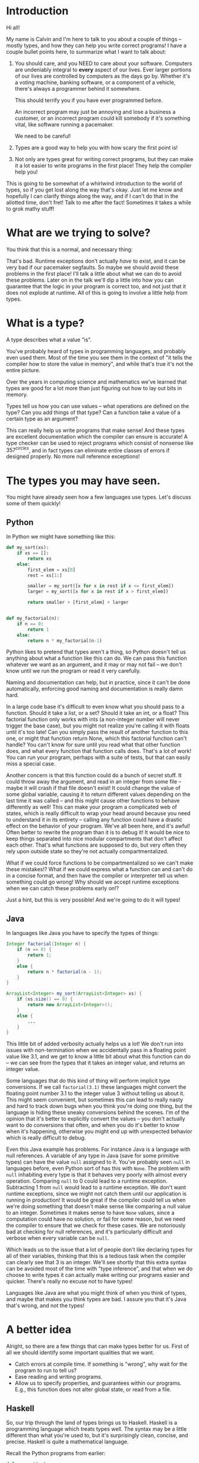 * Introduction

Hi all!

My name is Calvin and I'm here to talk to you about a couple of things
-- mostly types, and how they can help you write correct programs! I
have a couple bullet points here, to summarize what I want to talk
about:

1) You should care, and you NEED to care about your software.
   Computers are undeniably integral to *every* aspect of our lives.
   Ever larger portions of our lives are controlled by computers as
   the days go by. Whether it's a voting machine, banking software, or
   a component of a vehicle, there's always a programmer behind it
   somewhere.

   This should terrify you if you have ever programmed before.

   An incorrect program may just be annoying and lose a business a
   customer, or an incorrect program could kill somebody if it's
   something vital, like software running a pacemaker.

   We need to be careful!

2) Types are a good way to help you with how scary the first point is!

3) Not only are types great for writing correct programs, but they can
   make it a lot easier to write programs in the first place! They help
   the compiler help you!

This is going to be somewhat of a whirlwind introduction to the world
of types, so if you get lost along the way that's okay. Just let me
know and hopefully I can clarify things along the way, and if I can't
do that in the allotted time, don't fret! Talk to me after the fact!
Sometimes it takes a while to grok mathy stuff!

* What are we trying to solve?

You think that this is a normal, and necessary thing:

# picture of various runtime exceptions.

That's bad. Runtime exceptions don't actually /have/ to exist, and it
can be very bad if our pacemaker segfaults. So maybe we should avoid
these problems in the first place! I'll talk a little about what we
can do to avoid these problems. Later on in the talk we'll dip a
little into how you can guarantee that the logic in your program is
correct too, and not just that it does not explode at runtime. All of
this is going to involve a little help from types.

* What is a type?

  A type describes what a value "is".

  You've probably heard of types in programming languages, and
  probably even used them. Most of the time you see them in the
  context of "it tells the compiler how to store the value in memory",
  and while that's true it's not the entire picture.

  Over the years in computing science and mathematics we've learned
  that types are good for a lot more than just figuring out how to lay
  out bits in memory.

  Types tell us how you can use values -- what operations are defined
  on the type? Can you add things of that type? Can a function take a
  value of a certain type as an argument?

  This can really help us write programs that make sense! And these
  types are excellent documentation which the compiler can ensure is
  accurate! A type checker can be used to reject programs which
  consist of nonsense like $357^{circles}$, and in fact types can
  eliminate entire classes of errors if designed properly. No more
  null reference exceptions!

* The types you may have seen.

  You might have already seen how a few languages use types. Let's discuss some of them quickly!

** Python
   In Python we might have something like this:

   #+BEGIN_SRC python
     def my_sort(xs):
         if xs == []:
             return xs
         else:
             first_elem = xs[0]
             rest = xs[1:]

             smaller = my_sort([x for x in rest if x <= first_elem])
             larger = my_sort([x for x in rest if x > first_elem])

             return smaller + [first_elem] + larger


     def my_factorial(n):
         if n == 0:
             return 1
         else:
             return n * my_factorial(n-1)
   #+END_SRC

   Python likes to pretend that types aren't a thing, so Python
   doesn't tell us anything about what a function like this can do. We
   can pass this function whatever we want as an argument, and it may
   or may not fail -- we don't know until we run the program or read
   it very carefully.

   Naming and documentation can help, but in practice, since it can't
   be done automatically, enforcing good naming and documentation is
   really damn hard.

   In a large code base it's difficult to even know what you should
   pass to a function. Should it take a list, or a set? Should it take
   an int, or a float? This factorial function only works with ints (a
   non-integer number will never trigger the base case), but you might
   not realize you're calling it with floats until it's too late! Can
   you simply pass the result of another function to this one, or
   might that function return None, which this factorial function
   can't handle?  You can't know for sure until you read what that
   other function does, and what every function that function calls
   does. That's a lot of work!  You can run your program, perhaps with
   a suite of tests, but that can easily miss a special case.

   Another concern is that this function could do a bunch of secret
   stuff. It could throw away the argument, and read in an integer
   from some file -- maybe it will crash if that file doesn't exist!
   It could change the value of some global variable, causing it to
   return different values depending on the last time it was called --
   and this might cause other functions to behave differently as well!
   This can make your program a complicated web of states, which is
   really difficult to wrap your head around because you need to
   understand it in its entirety -- calling any function could have a
   drastic effect on the behavior of your program. We've all been
   here, and it's awful! Often better to rewrite the program than it
   is to debug it! It would be nice to keep things separated into nice
   modular compartments that don't affect each other. That's what
   functions are supposed to do, but very often they rely upon outside
   state so they're not actually compartmentalized.

   What if we could force functions to be compartmentalized so we
   can't make these mistakes!? What if we could express what a
   function can and can't do in a concise format, and then have the
   compiler or interpreter tell us when something could go wrong! Why
   should we accept runtime exceptions when we can catch these
   problems early on!?

   Just a hint, but this is very possible! And we're going to do it
   will types!

** Java

   In languages like Java you have to specify the types of things:

   #+BEGIN_SRC java
     Integer factorial(Integer n) {
         if (n == 0) {
             return 1;
         }
         else {
             return n * factorial(n - 1);
         }
     }

     ArrayList<Integer> my_sort(ArrayList<Integer> xs) {
         if (xs.size() == 0) {
             return new ArrayList<Integer>();
         }
         else {
             ...
         }
     }
   #+END_SRC

   This little bit of added verbosity actually helps us a lot! We
   don't run into issues with non-termination when we accidentally
   pass in a floating point value like 3.1, and we get to know a
   little bit about what this function can do -- we can see from the
   types that it takes an integer value, and returns an integer value.

   Some languages that do this kind of thing will perform implicit
   type conversions. If we call ~factorial(3.1)~ these languages might
   convert the floating point number 3.1 to the integer value 3
   without telling us about it. This might seem convenient, but
   sometimes this can lead to really nasty and hard to track down bugs
   when you think you're doing one thing, but the language is hiding
   these sneaky conversions behind the scenes. I'm of the opinion that
   it's better to explicitly convert the values -- you don't actually
   want to do conversions that often, and when you do it's better to
   know when it's happening, otherwise you might end up with
   unexpected behavior which is really difficult to debug.

   Even this Java example has problems. For instance Java is a
   language with null references. A variable of any type in Java (save
   for some primitive types) can have the value ~null~ assigned to
   it. You've probably seen ~null~ in languages before, even Python
   sort of has this with ~None~. The problem with ~null~ inhabiting
   every type is that it behaves very poorly with almost every
   operation. Comparing ~null~ to 0 could lead to a runtime
   exception. Subtracting 1 from ~null~ would lead to a runtime
   exception. We don't want runtime exceptions, since we might not
   catch them until our application is running in production! It would
   be great if the compiler could tell us when we're doing something
   that doesn't make sense like comparing a null value to an
   integer. Sometimes it makes sense to have ~None~ values, since a
   computation could have no solution, or fail for some reason, but we
   need the compiler to ensure that we check for these cases. We are
   notoriously bad at checking for null references, and it's
   particularly difficult and verbose when every variable can be ~null~.

   Which leads us to the issue that a lot of people don't like
   declaring types for all of their variables, thinking that this is a
   tedious task when the compiler can clearly see that 3 is an
   integer. We'll see shortly that this extra syntax can be avoided
   most of the time with "type inference", and that when we do choose
   to write types it can actually make writing our programs easier and
   quicker. There's really no excuse not to have types!

   Languages like Java are what you might think of when you think of
   types, and maybe that makes you think types are bad. I assure you
   that it's Java that's wrong, and not the types!

* A better idea

  Alright, so there are a few things that can make types better for
  us. First of all we should identify some important qualities that we
  want.

  - Catch errors at compile time. If something is "wrong", why wait for the program to run to tell us?
  - Ease reading and writing programs.
  - Allow us to specify properties, and guarantees within our programs. E.g., this function does not alter global state, or read from a file.

** Haskell

   So, our trip through the land of types brings us to
   Haskell. Haskell is a programming language which treats types
   well. The syntax may be a little different than what you're used
   to, but it's surprisingly clean, concise, and precise. Haskell is
   quite a mathematical language.

   Recall the Python programs from earlier:

   #+BEGIN_SRC python
     def my_sort(xs):
         if xs == []:
             return xs
         else:
             first_elem = xs[0]
             rest = xs[1:]

             smaller = my_sort([x for x in rest if x <= first_elem])
             larger = my_sort([x for x in rest if x > first_elem])

             return smaller + [first_elem] + larger


     def my_factorial(n):
         if n == 0:
             return 1
         else:
             return n * my_factorial(n-1)
   #+END_SRC

   These might look like this in Haskell

   #+BEGIN_SRC haskell
     mySort :: Ord a => [a] -> [a]
     mySort [] = []
     mySort (first_elem::rest) = smaller ++ [first_elem] ++ larger
       where smaller = mySort [x | x <- rest, x <= first_elem]
             larger = mySort [x | x <- rest, x > first_elem]


     factorial :: Integer -> Integer
     factorial 0 = 1
     factorial n = n * factorial (n - 1)
   #+END_SRC

   This actually looks pretty nice! In each of these functions it does
   what's called pattern matching to break down the different
   cases. You hardly have to write any type signatures at all, but
   it's useful to write the top level signatures that you see here as
   it helps guide you when writing the function -- it acts as a little
   specification and the compiler can tell you if you deviate.

   In the sort function you'll see what's called a typeclass
   constraint, "Ord", which stands for "ordered", and a type variable
   "a". This means that "a" can be any type as long as it implements
   the functions in "Ord", which contains things like "less than",
   "equal to", and "greater than" comparisons.

   This is great, because now we know exactly what we can do with the
   elements of the list passed into the sort function! We can compare
   them, and since they have an ordering we can sort them!

   Now if you try to sort a list of unorderable things, like
   functions, the compiler will complain.

   #+BEGIN_SRC haskell
     mySort [factorial, (*2), lambda x] -- Causes a type error, because it doesn't make sense.
   #+END_SRC

   Whereas in python it will just cause a runtime exception.

   #+BEGIN_SRC python
     # This causes an error when the program is running...
     # We might not catch something like this until it hits production!
     sorted([lambda x: x * 2, lambda x: x ** 2])
   #+END_SRC
   
   Haskell is also a bit more strict about what its types mean. For
   instance we know that these functions can't return "None" or
   "null". In the case of the factorial function it MUST return an
   integer value of some kind, and in Haskell there is no "None" or
   "null" value under the Integer type.

   These "Nothing" values are encoded in so-called "Maybe" types,
   i.e., types which may contain just a value of a given type, or may
   yield Nothing.

   #+BEGIN_SRC haskell
     -- Find out where a value is in a function.
     getIndex :: Eq a => a -> [a] -> Maybe Integer
     getIndex = getIndexAcc 0

     -- Helper function that remembers our position in the list.
     getIndexAcc :: Eq a => Integer -> a -> [a] -> Maybe Integer
     getIndexAcc pos value [] = Nothing
     getIndexAcc pos value (x::xs) = if x == value
                                        then Just pos
                                        else getIndexAcc (pos+1) xs
            

     -- A dictionary of all the important words.
     dictionary :: [String]
     dictionary = ["cats", "sandwiches", "hot chocolate"]


     main :: IO ()
     main = do entry <- getLine
               case getIndex entry dictionary of
                    (Just pos) => putStrLn "Your entry is at position " ++ show pos ++ " in the dictionary."
                    Nothing => putStrLn "Your entry does not appear in the dictionary."
   #+END_SRC

   In this case you know that "getIndex" can return something like a
   "null" value called "Nothing", but it could also return "Just" an
   Integer. You have to explicitly unwrap these values, like in the
   case statement, to get at the possible value. This might seem
   tedious, but if you're a fancy Haskell person you might use "do"
   notation, which does this automatically.

   #+BEGIN_SRC haskell
     -- Look up a word in the same position in a different dictionary.
     dictionary :: [String]
     dictionary = ["cats", "sandwiches", "hot chocolate"]


     synonyms :: [String]
     synonyms = ["meows", "bread oreos", "sweet nectar"]


     getIndex :: Integer -> [a] -> Maybe a
     getIndex _ [] = Nothing
     getIndex 0 (x:xs) = Just x
     getIndex n (_:xs) = getIndex (n-1) xs


     lookupSynonym :: String -> Maybe String
     lookupSynonym word = do index <- getIndex word dictionary
                             getIndex index synonyms

     -- Lookup synonyms essentially desugars to this.
     -- The compiler can help avoid this tedium!
     painfulLookupSynonyms :: String -> Maybe String
     painfulLookupSynonyms word = case getIndex word dictionary of
                                       Nothing -> Nothing
                                       (Just index) -> case getIndex index synonyms of 
                                                            Nothing -> Nothing
                                                            (Just synonym) -> (Just synonym)

     main :: IO ()
     main = do word <- getLine
               case lookupSynonym word of
                 Nothing -> putStrLn ("Hmmm, I don't know a synonym for " ++ word)
                 (Just synonym) -> putStrLn ("I think " ++ word ++ "'s are a lot like " ++ synonym ++ "'s!")
   #+END_SRC

   Types never really add any extra tedium, and they can often relieve
   it because the compiler can automatically do stuff for you.
   
   These examples also shows how input and output are encoded in the
   types. For example:

   #+BEGIN_SRC haskell
     -- putStr :: IO ()
     -- putStrLn :: IO ()
     -- getLine :: IO String

     main :: IO ()
     main = do putStr "What is your name? "
               name <- getLine
               putStrLn ("Hello, " ++ name)
   #+END_SRC

   The ()'s essentially mean "void" or "no return value," we're just
   printing stuff here. An "IO String", like getLine, is something
   which gets a string value using IO. A function which computes its
   return value based on an IO action will be forced to have an IO
   type as well, so you can't hide IO actions in functions which
   supposedly don't rely upon IO.

   It seems that Haskell satisfies most of our goals.

   1. We can catch errors at compile time. If something is "wrong", why wait for the program to run to tell us?
   2. It eases reading and writing programs. It's nice to know what a function can do based on a small type.
   3. It allow us to specify properties, and guarantees within our programs. E.g., this function does not alter global state, or read from a file.

   For (1) Haskell's type system lets you describe values in a fair
   amount of detail, and mostly doesn't stuff the types with values
   that can cause your program to explode at runtime like null.

   (2) the types help you in much the same way as test driven
   development does. It makes you think about the arguments that your
   functions can take, and what you can compute with those
   arguments. Also when developing it helps point out mistakes, like
   forgetting to unwrap a Maybe value and check each of the cases.

   (3) Functions are "pure", meaning they always produce the same output
       for the same input. Special actions are labeled in the type,
       and for e.g., you can't use an IO value in a non-IO function
       because the IO action would cause the calling function to have
       an IO type as well. IO taints it.

   This is really great, and it's super helpful. There's a saying that
   "if a Haskell function compiles, then it's probably correct"
   because the type system ends up preventing a lot of errors. For
   instance, you never end up trying to index ~None~ like you would in
   Python. However, we can do even better!

* Enter dependent types.
  There are some things that we just can't do even with Haskell's
  types. I can write a function to index a list

  #+BEGIN_SRC haskell
    index :: Integer -> [a] -> Maybe a
    index 0 [] = Nothing
    index 0 (x::xs) = Just x
    index n (x::xs) = index (n-1) xs
  #+END_SRC

  But I can't write one that the compiler can ensure is never called
  with an index outside the range of our list.

  #+BEGIN_SRC haskell
    -- Want the integer argument to always be in range so we don't need
    -- Maybe!
    index :: Integer -> [a] -> a
    index 0 [] = error "Uh... Whoops, walking off the end of the list!"
    index 0 (x :: xs) = x
    index n (x :: xs) = index (n-1) xs
  #+END_SRC

  We need to somehow encode the length of the list into the type so we
  can only call index when the position provided is in range.

  It's also not possible to encode other properties which depend upon
  values in the types. For instance I can't say that a function
  returns a list of values which are sorted in ascending order, I can
  only say that a sort function also returns a list with values of the
  same type...

  #+BEGIN_SRC haskell
    mySort :: Ord a => [a] -> [a]
    mySort [] = []
    mySort (first_elem::rest) = smaller ++ [first_elem] ++ larger
      where smaller = mySort [x | x <- rest, x <= first_elem]
            larger = mySort [x | x <- rest, x > first_elem]
  #+END_SRC

  It's nice that we can specify that this function only works on lists
  which have orderable elements, but it would be even better if we
  could also say things like...

  1. The output list must have the same length as the input list.
  2. The list in the output must contain the same elements as the input list.
  3. The output list must be sorted in ascending order.

  If we could encode these properties in the types, then if the
  program type checks it would prove that our sort function does the
  right thing.

  In fact, that's an interesting idea, isn't it? Why don't we make it
  so we can encode essentially any set of properties in our types, any
  proposition we can think of, and then make it so our program only
  type checks if it satisfies these properties. That would be a very
  powerful tool for ensuring the correctness of our programs! Maybe we
  can even use such a type checker to help us with our proofy math
  homework? We'll look into this idea very shortly, but first let's
  look at some basic dependent types in Idris, a programming language
  that is essentially Haskell with dependent types.

* Dependent Types in Idris

  The classic example of a dependent type is a vector. A vector is a
  lot like a list, but the length of the list is included in the type.

  So, for example, a vector of 2 strings is a different type from a
  vector of 3 strings.

  #+BEGIN_SRC idris
    two_little_piggies : Vect 2 String
    two_little_piggies = ["Oinkers", "Snorkins"]

    -- This would be a type error, caught at compilation:
    three_little_piggies : Vect 3 String
    three_little_piggies = two_little_piggies
  #+END_SRC

  And one thing that's cool about this is you can actually do some
  computations at the type level to make more complicated, generalized
  functions.

  #+BEGIN_SRC idris
    append : Vect n elem -> Vect m elem -> Vect (n + m) elem
  #+END_SRC

  The lower case letters are "type variables" again, in this case
  meaning ~n~ and ~m~ can be any natural numbers, and ~elem~ can be
  any type, since Vect is defined as follows:

  #+BEGIN_SRC idris
    data Vect : Nat -> Type -> Type where
      Nil : Vect 0 a
      (::) : (x : a) -> Vect k a -> Vect (S k) a
  #+END_SRC

  Meaning that the type constructor ~Vect~ takes a natural number, and
  another type, in order to make a type.

  Idris has a lot of built in tools for generating your programs based
  on their types. Since this type for append is actually pretty
  specific, Idris is able to do a lot of the work for us.

  #+BEGIN_SRC idris
    append : Vect n elem -> Vect m elem -> Vect (n + m) elem
    append xs ys = ?append_rhs
  #+END_SRC

  The thing on the right is known as a "hole", and this is a stand in
  for a value which Idris will fill in for us.

  Since Idris knows how types are constructed, we can have it
  automatically perform a case split on the first argument.

  #+BEGIN_SRC idris
    append : Vect n elem -> Vect m elem -> Vect (n + m) elem
    append [] ys = ?append_rhs_1
    append (x :: xs) ys = ?append_rhs_2
  #+END_SRC

  Which gives us two cases, with two holes. Idris helpfully tells us
  about these holes:

  #+BEGIN_SRC idris
    - + Main.append_rhs_1 [P]
     `--               elem : Type
                          m : Nat
                         ys : Vect m elem
         ------------------------------------------
          Main.append_rhs_1 : Vect (plus 0 m) elem

    - + Main.append_rhs_2 [P]
     `--               elem : Type
                          x : elem
                          m : Nat
                         ys : Vect m elem
                          k : Nat
                         xs : Vect k elem
         ----------------------------------------------
          Main.append_rhs_2 : Vect (plus (S k) m) elem
  #+END_SRC

  Above the dashed line you can see what variables we could have
  access to, and what types they have. Underneath we have our hole,
  and the type that it has.

  Idris is smart, so it can automatically find values that match a
  hole of a given type. For the first hole we know that it has type
  ~Vect (plus 0 m) elem~, but Idris evaluates this to ~Vect m elem~,
  and the only vector of length ~m~ that it has is ~ys~, so it just
  happily fills this in for us, if we ask nicely!

  #+BEGIN_SRC idris
    append : Vect n elem -> Vect m elem -> Vect (n + m) elem
    append [] ys = ys
    append (x :: xs) ys = ?append_rhs_2
  #+END_SRC

  The second hole is a bit more interesting.

  #+BEGIN_SRC idris
    - + Main.append_rhs_2 [P]
     `--               elem : Type
                          x : elem
                          m : Nat
                         ys : Vect m elem
                          k : Nat
                         xs : Vect k elem
         ----------------------------------------------
          Main.append_rhs_2 : Vect (plus (S k) m) elem
  #+END_SRC

  We can see that ~xs~ has been given the type ~Vect k elem~, which
  means that ~n = S k~, since ~xs~ has one element, ~x~, removed from
  the original argument.

  Our goal is to make a vector with length ~S k + m~, which we can happily ask Idris to do, and it finds:

  #+BEGIN_SRC idris
    append : Vect n elem -> Vect m elem -> Vect (n + m) elem
    append [] ys = ys
    append (x :: xs) ys = x :: append xs ys
  #+END_SRC

  ... Which is exactly what we want. So how did Idris do this? Well, it realized a couple of things.

  #+BEGIN_SRC idris
    data Nat : Type where
      0 : Nat -- Zero
      S : Nat -> Nat -- Successor (+1)


    plus : Nat -> Nat -> Nat
    plus 0 m = m
    plus (S k) m = S (k `plus` m)


    data Vect : Nat -> Type -> Type where
      Nil : Vect 0 a
      (::) : (x : a) -> Vect k a -> Vect (S k) a
  #+END_SRC

  First, it evaluated ~plus (S k) m~, which turns out to be ~S (k +
  m)~. It looked at the type constructor for a vector and saw that in
  order to get a ~Vect (S (k + m)) elem~ it would need to concatenate
  an element with a ~Vect (k+m) elem~, which gets us here...

  
  #+BEGIN_SRC idris
    append : Vect n elem -> Vect m elem -> Vect (n + m) elem
    append [] ys = ys
    append (x :: xs) ys = ?elem_to_concat :: ?rest_of_vect
  #+END_SRC


  #+BEGIN_SRC idris
    - + Main.elem_to_concat [P]
     `--                 elem : Type
                            x : elem
                            m : Nat
                           ys : Vect m elem
                            k : Nat
                           xs : Vect k elem
         -----------------------------------
          Main.elem_to_concat : elem

    - + Main.rest_of_vect [P]
     `--               elem : Type
                          x : elem
                          m : Nat
                         ys : Vect m elem
                          k : Nat
                         xs : Vect k elem
         ------------------------------------------
          Main.rest_of_vect : Vect (plus k m) elem
  #+END_SRC

  So, Idris knows of one element with the type ~elem~, and that's ~x~,
  so it can fill that in.

  #+BEGIN_SRC idris
    append : Vect n elem -> Vect m elem -> Vect (n + m) elem
    append [] ys = ys
    append (x :: xs) ys = ?elem_to_concat :: ?rest_of_vect
  #+END_SRC

  It also knows about recursion, so it knows it has this function
  ~append : Vect n elem -> Vect m elem -> Vect (n + m) elem~ which it
  could call. And since it has a vector ~xs : Vect k elem~, and a
  vector ~ys : Vect m elem~, it knows that

  #+BEGIN_SRC idris
     append xs ys : Vect (k + m) elem
  #+END_SRC

  Which is exactly the type of thing we need in this hole, so it can
  fill it in as well.

  So what you just witnessed is Idris essentially writing a program,
  albeit a small one, for you based on a type which specified the
  behaviour of this program. That's awesome, and super helpful!

  We can even see how this would not work as well if we were just
  using lists, which don't have the length in their type.

  #+BEGIN_SRC idris
    append : List elem -> List elem -> List elem
    append [] ys = []
    append (x::xs) ys = []
  #+END_SRC

  If you try to fill this in automatically, Idris will just make the
  function return empty lists, because it's the easiest way to satisfy
  the type. If your types are not precise enough, then a number of
  functions will type check just fine, and Idris can't tell which one
  of these possible functions you would want, it just gives you the
  first one it can find.

** Dependent types and indexing

   We can actually guarantee that a function indexing a vector stays
   within the bounds of the vector at compile time, too!

   #+BEGIN_SRC idris
     index : Fin len -> Vect len elem -> elem
     index FZ (x :: xs) = x
     index (FS n) (_ :: xs) = myIndex n xs 
   #+END_SRC

   ~Fin len~ is a type which represents natural numbers strictly less
   than ~len~. So, given a vector of length ~len~, if we provide a
   natural number greater than or equal to ~len~ as the index, then it
   would not be an element of the ~Fix len~ type, so the program would
   not type check, catching any potential bugs where you might walk
   off the end of an array at compile time.

   #+BEGIN_SRC idris
     cats : Vect 2 String
     cats = ["The Panther", "Smoke Smoke"]

     -- "The Panther" : String
     index 0 cats -- This type checks.


     -- (input):1:9:When checking argument prf to function Data.Fin.fromInteger:
     --         When using 2 as a literal for a Fin 2 
     --                 2 is not strictly less than 2
     index 2 cats -- This is out of bounds, so the program won't even compile!
   #+END_SRC

   There are lots of cool guarantees we can make with dependent types!
   As alluded to earlier, we can even use them to make specifications
   for how our program behaves as arbitrary propositions, and then use
   the type checker to ensure that our program actually behaves and
   follows these specifications.

* Logic Primer

  In order to get into this we need to do a quick primer on logic and
  logical proofs. In logic you have things known as propositions. A
  proposition is just a statement, such as "the sky is blue", or "2 +
  2 is 4". These propositions happen to be true, but we can also
  have propositions which are false, such as "2 + 2 is 27". A
  proposition is just something that you can propose. I might propose
  to you the notion that "2 + 2 is 27", but using logical proofs we
  can determine that this proposition is in fact not a true statement.

  So! These propositions are often represented by variables, for
  instance:

  #+BEGIN_SRC haskell
    P
  #+END_SRC

  ~P~ is a proposition. It could be anything, really...

  #+BEGIN_SRC haskell
    P = "ducks are fantastic"
  #+END_SRC

  And I might have another proposition:

  #+BEGIN_SRC haskell
    Q = "ducks are truly the worst"
  #+END_SRC

  Right now I'm using plain English to convey these propositions to
  you, but often they'll be more mathematical statements, such as:

  $$\forall n, \exists n \in \mathrm{N} \text{ such that } n > m$$

  Propositions are built up from a set of axioms, which are just rules
  describing your mathematical objects, and propositions can be
  combined in a number of ways.

  - Implications
    + $P \rightarrow Q$, meaning "if P is true, then Q must be true."
  - Conjunctions
    + $P \wedge Q$, meaning "both P and Q are true."
  - Disjunctions
    + $P \vee Q$, meaning "at least one of P or Q is true."
  - Negation
    + $\neg P$, meaning "P is false."
  - Universal quantification
    + $\forall x, P(x)$, meaning whenever we substitute any value for ~x~ in ~P~, the proposition ~P~ holds true.
  - Existential quantification
    + $\exists x, P(x)$, meaning we can find an ~x~ that we can substitute into ~P~ to make the proposition hold.

** Inference rules
   There are some basic axioms for how you can work with these
   propositions. These are just rules that "make sense". I have
   attached the axioms for propositional logic here.

   # Axiom table

* Curry-Howard Isomorphism

  As it turns out when you start to think of your types as
  propositions some interesting things start to pop up...

  For instance if we look at something like implication in logic...

  #+BEGIN_SRC haskell
    P -> Q
  #+END_SRC

  This means that if I have a proof of the proposition P, then I can
  produce a proof of the proposition Q.

  That's very similar to a function type in something like Haskell. If
  I'm given a value of type P, then I can produce a value of type
  Q. So function application seems to be pretty much identical to
  modus ponens.

  Similarly in logic I might have

  #+BEGIN_SRC haskell
    P /\ Q
  #+END_SRC

  Which means that I have a proof of P and a proof of Q.

  If you squint that's kind of similar to:

  #+BEGIN_SRC haskell
    (P, Q)
  #+END_SRC

  Which means that I have a value of P, and a value of Q. Conjunction
  elimination is then just the projection of either the first or
  second value in the tuple:

  #+BEGIN_SRC haskell
    -- P /\ Q -> P
    fst :: (p, q) -> p
    fst (a, b) = a

    -- P /\ Q -> Q
    snd :: (p, q) -> q
    snd (a, b) = b
  #+END_SRC
